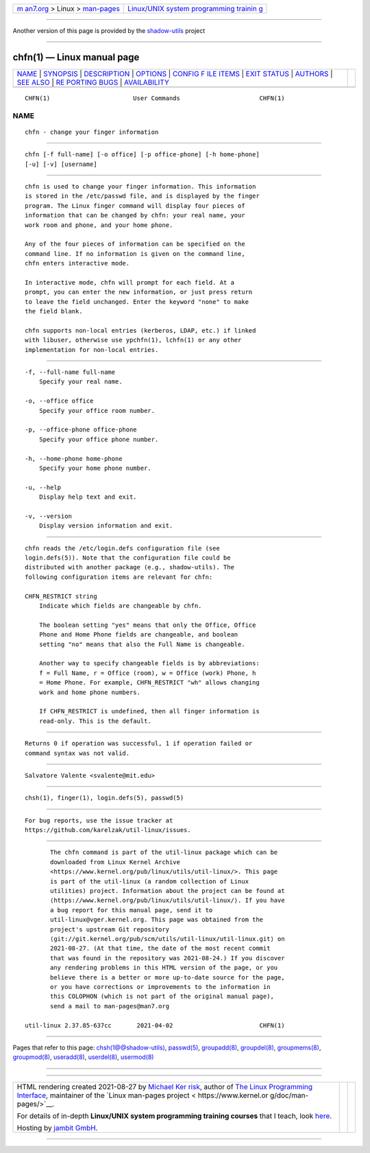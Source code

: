 .. container:: page-top

.. container:: nav-bar

   +----------------------------------+----------------------------------+
   | `m                               | `Linux/UNIX system programming   |
   | an7.org <../../../index.html>`__ | trainin                          |
   | > Linux >                        | g <http://man7.org/training/>`__ |
   | `man-pages <../index.html>`__    |                                  |
   +----------------------------------+----------------------------------+

--------------

Another version of this page is provided by the
`shadow-utils <chfn.1@@shadow-utils.html>`__ project

--------------

chfn(1) — Linux manual page
===========================

+-----------------------------------+-----------------------------------+
| `NAME <#NAME>`__ \|               |                                   |
| `SYNOPSIS <#SYNOPSIS>`__ \|       |                                   |
| `DESCRIPTION <#DESCRIPTION>`__ \| |                                   |
| `OPTIONS <#OPTIONS>`__ \|         |                                   |
| `CONFIG F                         |                                   |
| ILE ITEMS <#CONFIG_FILE_ITEMS>`__ |                                   |
| \| `EXIT STATUS <#EXIT_STATUS>`__ |                                   |
| \| `AUTHORS <#AUTHORS>`__ \|      |                                   |
| `SEE ALSO <#SEE_ALSO>`__ \|       |                                   |
| `RE                               |                                   |
| PORTING BUGS <#REPORTING_BUGS>`__ |                                   |
| \|                                |                                   |
| `AVAILABILITY <#AVAILABILITY>`__  |                                   |
+-----------------------------------+-----------------------------------+
| .. container:: man-search-box     |                                   |
+-----------------------------------+-----------------------------------+

::

   CHFN(1)                       User Commands                      CHFN(1)

NAME
-------------------------------------------------

::

          chfn - change your finger information


---------------------------------------------------------

::

          chfn [-f full-name] [-o office] [-p office-phone] [-h home-phone]
          [-u] [-v] [username]


---------------------------------------------------------------

::

          chfn is used to change your finger information. This information
          is stored in the /etc/passwd file, and is displayed by the finger
          program. The Linux finger command will display four pieces of
          information that can be changed by chfn: your real name, your
          work room and phone, and your home phone.

          Any of the four pieces of information can be specified on the
          command line. If no information is given on the command line,
          chfn enters interactive mode.

          In interactive mode, chfn will prompt for each field. At a
          prompt, you can enter the new information, or just press return
          to leave the field unchanged. Enter the keyword "none" to make
          the field blank.

          chfn supports non-local entries (kerberos, LDAP, etc.) if linked
          with libuser, otherwise use ypchfn(1), lchfn(1) or any other
          implementation for non-local entries.


-------------------------------------------------------

::

          -f, --full-name full-name
              Specify your real name.

          -o, --office office
              Specify your office room number.

          -p, --office-phone office-phone
              Specify your office phone number.

          -h, --home-phone home-phone
              Specify your home phone number.

          -u, --help
              Display help text and exit.

          -v, --version
              Display version information and exit.


---------------------------------------------------------------------------

::

          chfn reads the /etc/login.defs configuration file (see
          login.defs(5)). Note that the configuration file could be
          distributed with another package (e.g., shadow-utils). The
          following configuration items are relevant for chfn:

          CHFN_RESTRICT string
              Indicate which fields are changeable by chfn.

              The boolean setting "yes" means that only the Office, Office
              Phone and Home Phone fields are changeable, and boolean
              setting "no" means that also the Full Name is changeable.

              Another way to specify changeable fields is by abbreviations:
              f = Full Name, r = Office (room), w = Office (work) Phone, h
              = Home Phone. For example, CHFN_RESTRICT "wh" allows changing
              work and home phone numbers.

              If CHFN_RESTRICT is undefined, then all finger information is
              read-only. This is the default.


---------------------------------------------------------------

::

          Returns 0 if operation was successful, 1 if operation failed or
          command syntax was not valid.


-------------------------------------------------------

::

          Salvatore Valente <svalente@mit.edu>


---------------------------------------------------------

::

          chsh(1), finger(1), login.defs(5), passwd(5)


---------------------------------------------------------------------

::

          For bug reports, use the issue tracker at
          https://github.com/karelzak/util-linux/issues.


-----------------------------------------------------------------

::

          The chfn command is part of the util-linux package which can be
          downloaded from Linux Kernel Archive
          <https://www.kernel.org/pub/linux/utils/util-linux/>. This page
          is part of the util-linux (a random collection of Linux
          utilities) project. Information about the project can be found at
          ⟨https://www.kernel.org/pub/linux/utils/util-linux/⟩. If you have
          a bug report for this manual page, send it to
          util-linux@vger.kernel.org. This page was obtained from the
          project's upstream Git repository
          ⟨git://git.kernel.org/pub/scm/utils/util-linux/util-linux.git⟩ on
          2021-08-27. (At that time, the date of the most recent commit
          that was found in the repository was 2021-08-24.) If you discover
          any rendering problems in this HTML version of the page, or you
          believe there is a better or more up-to-date source for the page,
          or you have corrections or improvements to the information in
          this COLOPHON (which is not part of the original manual page),
          send a mail to man-pages@man7.org

   util-linux 2.37.85-637cc       2021-04-02                        CHFN(1)

--------------

Pages that refer to this page:
`chsh(1@@shadow-utils) <../man1/chsh.1@@shadow-utils.html>`__, 
`passwd(5) <../man5/passwd.5.html>`__, 
`groupadd(8) <../man8/groupadd.8.html>`__, 
`groupdel(8) <../man8/groupdel.8.html>`__, 
`groupmems(8) <../man8/groupmems.8.html>`__, 
`groupmod(8) <../man8/groupmod.8.html>`__, 
`useradd(8) <../man8/useradd.8.html>`__, 
`userdel(8) <../man8/userdel.8.html>`__, 
`usermod(8) <../man8/usermod.8.html>`__

--------------

--------------

.. container:: footer

   +-----------------------+-----------------------+-----------------------+
   | HTML rendering        |                       | |Cover of TLPI|       |
   | created 2021-08-27 by |                       |                       |
   | `Michael              |                       |                       |
   | Ker                   |                       |                       |
   | risk <https://man7.or |                       |                       |
   | g/mtk/index.html>`__, |                       |                       |
   | author of `The Linux  |                       |                       |
   | Programming           |                       |                       |
   | Interface <https:     |                       |                       |
   | //man7.org/tlpi/>`__, |                       |                       |
   | maintainer of the     |                       |                       |
   | `Linux man-pages      |                       |                       |
   | project <             |                       |                       |
   | https://www.kernel.or |                       |                       |
   | g/doc/man-pages/>`__. |                       |                       |
   |                       |                       |                       |
   | For details of        |                       |                       |
   | in-depth **Linux/UNIX |                       |                       |
   | system programming    |                       |                       |
   | training courses**    |                       |                       |
   | that I teach, look    |                       |                       |
   | `here <https://ma     |                       |                       |
   | n7.org/training/>`__. |                       |                       |
   |                       |                       |                       |
   | Hosting by `jambit    |                       |                       |
   | GmbH                  |                       |                       |
   | <https://www.jambit.c |                       |                       |
   | om/index_en.html>`__. |                       |                       |
   +-----------------------+-----------------------+-----------------------+

--------------

.. container:: statcounter

   |Web Analytics Made Easy - StatCounter|

.. |Cover of TLPI| image:: https://man7.org/tlpi/cover/TLPI-front-cover-vsmall.png
   :target: https://man7.org/tlpi/
.. |Web Analytics Made Easy - StatCounter| image:: https://c.statcounter.com/7422636/0/9b6714ff/1/
   :class: statcounter
   :target: https://statcounter.com/

